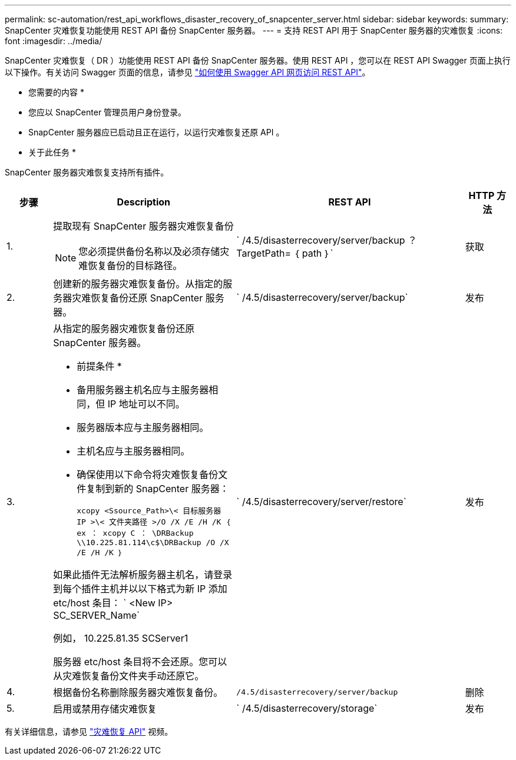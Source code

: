 ---
permalink: sc-automation/rest_api_workflows_disaster_recovery_of_snapcenter_server.html 
sidebar: sidebar 
keywords:  
summary: SnapCenter 灾难恢复功能使用 REST API 备份 SnapCenter 服务器。 
---
= 支持 REST API 用于 SnapCenter 服务器的灾难恢复
:icons: font
:imagesdir: ../media/


[role="lead"]
SnapCenter 灾难恢复（ DR ）功能使用 REST API 备份 SnapCenter 服务器。使用 REST API ，您可以在 REST API Swagger 页面上执行以下操作。有关访问 Swagger 页面的信息，请参见 link:https://docs.netapp.com/us-en/snapcenter/sc-automation/task_how%20to_access_rest_apis_using_the_swagger_api_web_page.html["如何使用 Swagger API 网页访问 REST API"]。

* 您需要的内容 *

* 您应以 SnapCenter 管理员用户身份登录。
* SnapCenter 服务器应已启动且正在运行，以运行灾难恢复还原 API 。


* 关于此任务 *

SnapCenter 服务器灾难恢复支持所有插件。

[cols="10,40,50,10"]
|===
| 步骤 | Description | REST API | HTTP 方法 


 a| 
1.
 a| 
提取现有 SnapCenter 服务器灾难恢复备份


NOTE: 您必须提供备份名称以及必须存储灾难恢复备份的目标路径。
 a| 
` /4.5/disasterrecovery/server/backup ？ TargetPath= ｛ path ｝`
 a| 
获取



 a| 
2.
 a| 
创建新的服务器灾难恢复备份。从指定的服务器灾难恢复备份还原 SnapCenter 服务器。
 a| 
` /4.5/disasterrecovery/server/backup`
 a| 
发布



 a| 
3.
 a| 
从指定的服务器灾难恢复备份还原 SnapCenter 服务器。

* 前提条件 *

* 备用服务器主机名应与主服务器相同，但 IP 地址可以不同。
* 服务器版本应与主服务器相同。
* 主机名应与主服务器相同。
* 确保使用以下命令将灾难恢复备份文件复制到新的 SnapCenter 服务器：
+
`xcopy <Ssource_Path>\< 目标服务器 IP >\< 文件夹路径 >/O /X /E /H /K ｛ ex ： xcopy C ： \DRBackup \\10.225.81.114\c$\DRBackup /O /X /E /H /K ｝`



如果此插件无法解析服务器主机名，请登录到每个插件主机并以以下格式为新 IP 添加 etc/host 条目： ` <New IP> SC_SERVER_Name`

例如， 10.225.81.35 SCServer1

服务器 etc/host 条目将不会还原。您可以从灾难恢复备份文件夹手动还原它。
 a| 
` /4.5/disasterrecovery/server/restore`
 a| 
发布



 a| 
4.
 a| 
根据备份名称删除服务器灾难恢复备份。
 a| 
`` /4.5/disasterrecovery/server/backup``
 a| 
删除



 a| 
5.
 a| 
启用或禁用存储灾难恢复
 a| 
` /4.5/disasterrecovery/storage`
 a| 
发布

|===
有关详细信息，请参见 https://www.youtube.com/watch?v=Nbr_wm9Cnd4&list=PLdXI3bZJEw7nofM6lN44eOe4aOSoryckg["灾难恢复 API"^] 视频。
